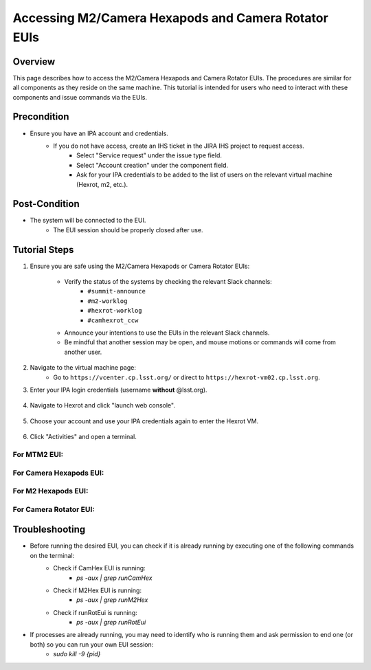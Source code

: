 ##############################
Accessing M2/Camera Hexapods and Camera Rotator EUIs
##############################

.. |author| replace:: *David Sanmartim, Yijung Kang, Alysha Shugart*
.. |contributors| replace:: *none*

.. _Accessing-M2-Camera-Hexapods-and-Camera-Rotator-EUIs-Overview:

Overview
========

This page describes how to access the M2/Camera Hexapods and Camera Rotator EUIs. The procedures are similar for all components as they reside on the same machine. This tutorial is intended for users who need to interact with these components and issue commands via the EUIs.

.. _Accessing-M2-Camera-Hexapods-and-Camera-Rotator-EUIs-Precondition:

Precondition
============

- Ensure you have an IPA account and credentials.
    - If you do not have access, create an IHS ticket in the JIRA IHS project to request access.
        - Select "Service request" under the issue type field.
        - Select "Account creation" under the component field.
        - Ask for your IPA credentials to be added to the list of users on the relevant virtual machine (Hexrot, m2, etc.).

.. _Accessing-M2-Camera-Hexapods-and-Camera-Rotator-EUIs-Post-Condition:

Post-Condition
==============

- The system will be connected to the EUI.
   - The EUI session should be properly closed after use.

.. _Accessing-M2-Camera-Hexapods-and-Camera-Rotator-EUIs-Tutorial-Steps:

Tutorial Steps
==============

#. Ensure you are safe using the M2/Camera Hexapods or Camera Rotator EUIs:

    - Verify the status of the systems by checking the relevant Slack channels:
       - ``#summit-announce``
       - ``#m2-worklog``
       - ``#hexrot-worklog``
       - ``#camhexrot_ccw``
  
    - Announce your intentions to use the EUIs in the relevant Slack channels.

    - Be mindful that another session may be open, and mouse motions or commands will come from another user.

#. Navigate to the virtual machine page: 
    - Go to ``https://vcenter.cp.lsst.org/`` or direct to ``https://hexrot-vm02.cp.lsst.org``.

#. Enter your IPA login credentials (username **without** @lsst.org).

    .. figure:: _static/vm.png
      :alt: VM Login
      :align: center

#. Navigate to Hexrot and click "launch web console".

    .. figure:: _static/vpcenter.png
      :alt: VM Machine
      :align: center
      
    .. figure:: _static/vpcenterVM.png
      :alt: VM Machine
      :align: center


#. Choose your account and use your IPA credentials again to enter the Hexrot VM.

    .. figure:: _static/log.png
      :alt: VM Login
      :align: center

#. Click "Activities" and open a terminal.

.. figure:: _static/activities.png
    :alt: VM Login
    :align: center

For MTM2 EUI:
-------------

.. prompt:: bash

 cd /rubin/mtm2/python
 ./run_m2gui

.. figure:: _static/M2EUI.png
    :alt: VM Login
    :align: center
      
For Camera Hexapods EUI:
----------------------------

.. prompt:: bash

 cd /rubin/hexapod/build
 ./runCamHexEui

.. figure:: _static/CamHexEUI.png
    :alt: VM Login
    :align: center

For M2 Hexapods EUI:
----------------------------

.. prompt:: bash

 cd /rubin/hexapod/build
 ./runM2HexEui

.. figure:: _static/M2HexEUI.png
    :alt: VM Login
    :align: center

For Camera Rotator EUI:
-----------------------

.. prompt:: bash

 cd /rubin/rotator/build
 ./runRotEui

.. _Accessing-M2-Camera-Hexapods-and-Camera-Rotator-EUIs-Troubleshooting:

Troubleshooting
===============

- Before running the desired EUI, you can check if it is already running by executing one of the following commands on the terminal:
    - Check if CamHex EUI is running:
        - `ps -aux | grep runCamHex`
    - Check if M2Hex EUI is running:
        - `ps -aux | grep runM2Hex`
    - Check if runRotEui is running:
        - `ps -aux | grep runRotEui`
- If processes are already running, you may need to identify who is running them and ask permission to end one (or both) so you can run your own EUI session:
    - `sudo kill -9 {pid}`
